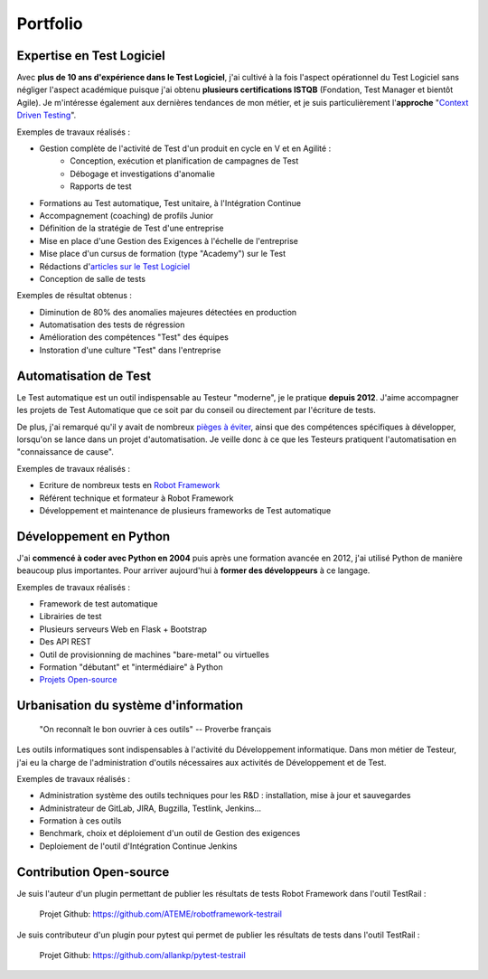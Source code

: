 Portfolio
#########

.. image:: {filename}/images/portfolio-header.jpg
   :width: 1024px
   :align: center
   :alt: Portfolio
   
Expertise en Test Logiciel
--------------------------

Avec **plus de 10 ans d'expérience dans le Test Logiciel**, j'ai cultivé à la fois l'aspect opérationnel du Test Logiciel
sans négliger l'aspect académique puisque j'ai obtenu **plusieurs certifications ISTQB** (Fondation, Test Manager et 
bientôt Agile). 
Je m'intéresse également aux dernières tendances de mon métier, et je
suis particulièrement l'**approche** "`Context Driven Testing <http://context-driven-testing.com/>`_".

Exemples de travaux réalisés :

* Gestion complète de l'activité de Test d'un produit en cycle en V et en Agilité : 
   * Conception, exécution et planification de campagnes de Test
   * Débogage et investigations d'anomalie
   * Rapports de test
* Formations au Test automatique, Test unitaire, à l'Intégration Continue
* Accompagnement (coaching) de profils Junior
* Définition de la stratégie de Test d'une entreprise
* Mise en place d'une Gestion des Exigences à l'échelle de l'entreprise
* Mise place d'un cursus de formation (type "Academy") sur le Test
* Rédactions d'`articles sur le Test Logiciel </archives.html>`_
* Conception de salle de tests

Exemples de résultat obtenus :

* Diminution de 80% des anomalies majeures détectées en production
* Automatisation des tests de régression
* Amélioration des compétences "Test" des équipes
* Instoration d'une culture "Test" dans l'entreprise

.. image:: {filename}/images/portfolio-testauto.jpg
   :width: 1024px
   :align: left
   :alt: Automatisation de Test
   
Automatisation de Test
----------------------

Le Test automatique est un outil indispensable au Testeur "moderne", je le pratique **depuis 2012**.
J'aime accompagner les projets de Test Automatique que ce soit par du conseil ou directement par l'écriture de tests.

De plus, j'ai remarqué qu'il y avait de nombreux `pièges à éviter <{filename}/articles/2018/test-automatique-lecueil-de-la-maintenance.rst>`_,
ainsi que des compétences spécifiques à développer, lorsqu'on se lance dans un projet d'automatisation.
Je veille donc à ce que les Testeurs pratiquent l'automatisation en "connaissance de cause".

Exemples de travaux réalisés :

* Ecriture de nombreux tests en `Robot Framework <https://robotframework.org>`_
* Référent technique et formateur à Robot Framework
* Développement et maintenance de plusieurs frameworks de Test automatique

.. image:: {filename}/images/portfolio-code.jpg
   :width: 1024px
   :align: center
   :alt: Développement

Développement en Python
-----------------------

J'ai **commencé à coder avec Python en 2004** puis après une formation avancée en 2012, j'ai utilisé Python
de manière beaucoup plus importantes. Pour arriver aujourd'hui à **former des développeurs** à ce langage.

Exemples de travaux réalisés :

* Framework de test automatique
* Librairies de test
* Plusieurs serveurs Web en Flask + Bootstrap
* Des API REST
* Outil de provisionning de machines "bare-metal" ou virtuelles
* Formation "débutant" et "intermédiaire" à Python
* `Projets Open-source <{filename}/pages/portfolio.rst#open-source>`_

.. image:: {filename}/images/portfolio-urbanisation.jpg
   :width: 1024px
   :align: center
   :alt: Urbanisation du système d'information

Urbanisation du système d'information
-------------------------------------

   "On reconnaît le bon ouvrier à ces outils" -- Proverbe français
   
Les outils informatiques sont indispensables à l'activité du Développement informatique. Dans mon métier de Testeur,
j'ai eu la charge de l'administration d'outils nécessaires aux activités de Développement et de Test.

Exemples de travaux réalisés :

* Administration système des outils techniques pour les R&D : installation, mise à jour et sauvegardes
* Administrateur de GitLab, JIRA, Bugzilla, Testlink, Jenkins...
* Formation à ces outils
* Benchmark, choix et déploiement d'un outil de Gestion des exigences
* Deploiement de l'outil d'Intégration Continue Jenkins

.. _open-source:

Contribution Open-source
------------------------

Je suis l'auteur d'un plugin permettant de publier les résultats de tests Robot Framework dans l'outil TestRail : 

   Projet Github: https://github.com/ATEME/robotframework-testrail

Je suis contributeur d'un plugin pour pytest qui permet de publier les résultats de tests dans l'outil TestRail :

   Projet Github: https://github.com/allankp/pytest-testrail
